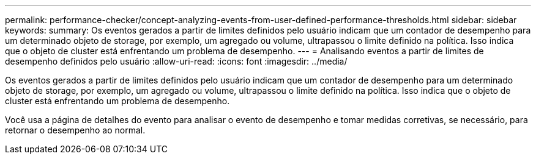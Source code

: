 ---
permalink: performance-checker/concept-analyzing-events-from-user-defined-performance-thresholds.html 
sidebar: sidebar 
keywords:  
summary: Os eventos gerados a partir de limites definidos pelo usuário indicam que um contador de desempenho para um determinado objeto de storage, por exemplo, um agregado ou volume, ultrapassou o limite definido na política. Isso indica que o objeto de cluster está enfrentando um problema de desempenho. 
---
= Analisando eventos a partir de limites de desempenho definidos pelo usuário
:allow-uri-read: 
:icons: font
:imagesdir: ../media/


[role="lead"]
Os eventos gerados a partir de limites definidos pelo usuário indicam que um contador de desempenho para um determinado objeto de storage, por exemplo, um agregado ou volume, ultrapassou o limite definido na política. Isso indica que o objeto de cluster está enfrentando um problema de desempenho.

Você usa a página de detalhes do evento para analisar o evento de desempenho e tomar medidas corretivas, se necessário, para retornar o desempenho ao normal.
